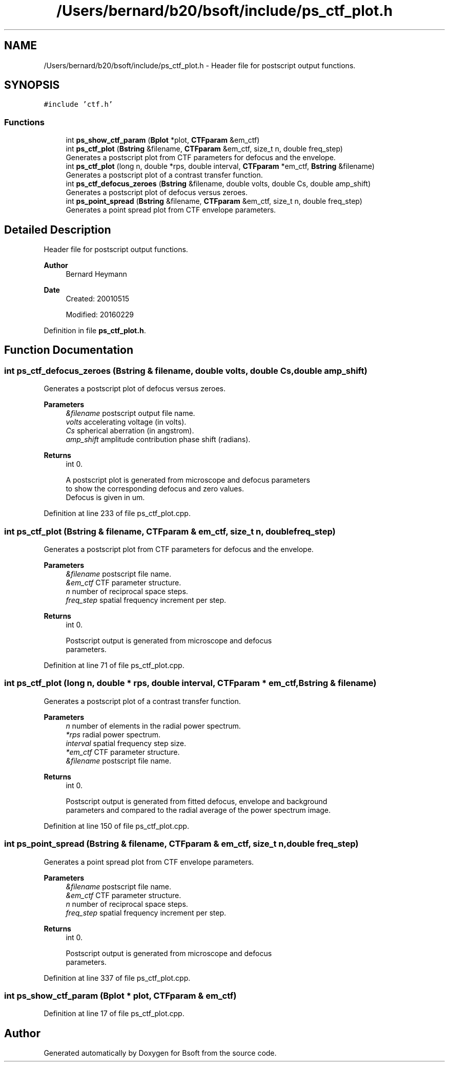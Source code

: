 .TH "/Users/bernard/b20/bsoft/include/ps_ctf_plot.h" 3 "Wed Sep 1 2021" "Version 2.1.0" "Bsoft" \" -*- nroff -*-
.ad l
.nh
.SH NAME
/Users/bernard/b20/bsoft/include/ps_ctf_plot.h \- Header file for postscript output functions\&.  

.SH SYNOPSIS
.br
.PP
\fC#include 'ctf\&.h'\fP
.br

.SS "Functions"

.in +1c
.ti -1c
.RI "int \fBps_show_ctf_param\fP (\fBBplot\fP *plot, \fBCTFparam\fP &em_ctf)"
.br
.ti -1c
.RI "int \fBps_ctf_plot\fP (\fBBstring\fP &filename, \fBCTFparam\fP &em_ctf, size_t n, double freq_step)"
.br
.RI "Generates a postscript plot from CTF parameters for defocus and the envelope\&. "
.ti -1c
.RI "int \fBps_ctf_plot\fP (long n, double *rps, double interval, \fBCTFparam\fP *em_ctf, \fBBstring\fP &filename)"
.br
.RI "Generates a postscript plot of a contrast transfer function\&. "
.ti -1c
.RI "int \fBps_ctf_defocus_zeroes\fP (\fBBstring\fP &filename, double volts, double Cs, double amp_shift)"
.br
.RI "Generates a postscript plot of defocus versus zeroes\&. "
.ti -1c
.RI "int \fBps_point_spread\fP (\fBBstring\fP &filename, \fBCTFparam\fP &em_ctf, size_t n, double freq_step)"
.br
.RI "Generates a point spread plot from CTF envelope parameters\&. "
.in -1c
.SH "Detailed Description"
.PP 
Header file for postscript output functions\&. 


.PP
\fBAuthor\fP
.RS 4
Bernard Heymann 
.RE
.PP
\fBDate\fP
.RS 4
Created: 20010515 
.PP
Modified: 20160229 
.RE
.PP

.PP
Definition in file \fBps_ctf_plot\&.h\fP\&.
.SH "Function Documentation"
.PP 
.SS "int ps_ctf_defocus_zeroes (\fBBstring\fP & filename, double volts, double Cs, double amp_shift)"

.PP
Generates a postscript plot of defocus versus zeroes\&. 
.PP
\fBParameters\fP
.RS 4
\fI&filename\fP postscript output file name\&. 
.br
\fIvolts\fP accelerating voltage (in volts)\&. 
.br
\fICs\fP spherical aberration (in angstrom)\&. 
.br
\fIamp_shift\fP amplitude contribution phase shift (radians)\&. 
.RE
.PP
\fBReturns\fP
.RS 4
int 0\&. 
.PP
.nf
A postscript plot is generated from microscope and defocus parameters
to show the corresponding defocus and zero values.
Defocus is given in um.

.fi
.PP
 
.RE
.PP

.PP
Definition at line 233 of file ps_ctf_plot\&.cpp\&.
.SS "int ps_ctf_plot (\fBBstring\fP & filename, \fBCTFparam\fP & em_ctf, size_t n, double freq_step)"

.PP
Generates a postscript plot from CTF parameters for defocus and the envelope\&. 
.PP
\fBParameters\fP
.RS 4
\fI&filename\fP postscript file name\&. 
.br
\fI&em_ctf\fP CTF parameter structure\&. 
.br
\fIn\fP number of reciprocal space steps\&. 
.br
\fIfreq_step\fP spatial frequency increment per step\&. 
.RE
.PP
\fBReturns\fP
.RS 4
int 0\&. 
.PP
.nf
Postscript output is generated from microscope and defocus
parameters.

.fi
.PP
 
.RE
.PP

.PP
Definition at line 71 of file ps_ctf_plot\&.cpp\&.
.SS "int ps_ctf_plot (long n, double * rps, double interval, \fBCTFparam\fP * em_ctf, \fBBstring\fP & filename)"

.PP
Generates a postscript plot of a contrast transfer function\&. 
.PP
\fBParameters\fP
.RS 4
\fIn\fP number of elements in the radial power spectrum\&. 
.br
\fI*rps\fP radial power spectrum\&. 
.br
\fIinterval\fP spatial frequency step size\&. 
.br
\fI*em_ctf\fP CTF parameter structure\&. 
.br
\fI&filename\fP postscript file name\&. 
.RE
.PP
\fBReturns\fP
.RS 4
int 0\&. 
.PP
.nf
Postscript output is generated from fitted defocus, envelope and background
parameters and compared to the radial average of the power spectrum image.

.fi
.PP
 
.RE
.PP

.PP
Definition at line 150 of file ps_ctf_plot\&.cpp\&.
.SS "int ps_point_spread (\fBBstring\fP & filename, \fBCTFparam\fP & em_ctf, size_t n, double freq_step)"

.PP
Generates a point spread plot from CTF envelope parameters\&. 
.PP
\fBParameters\fP
.RS 4
\fI&filename\fP postscript file name\&. 
.br
\fI&em_ctf\fP CTF parameter structure\&. 
.br
\fIn\fP number of reciprocal space steps\&. 
.br
\fIfreq_step\fP spatial frequency increment per step\&. 
.RE
.PP
\fBReturns\fP
.RS 4
int 0\&. 
.PP
.nf
Postscript output is generated from microscope and defocus
parameters.

.fi
.PP
 
.RE
.PP

.PP
Definition at line 337 of file ps_ctf_plot\&.cpp\&.
.SS "int ps_show_ctf_param (\fBBplot\fP * plot, \fBCTFparam\fP & em_ctf)"

.PP
Definition at line 17 of file ps_ctf_plot\&.cpp\&.
.SH "Author"
.PP 
Generated automatically by Doxygen for Bsoft from the source code\&.
